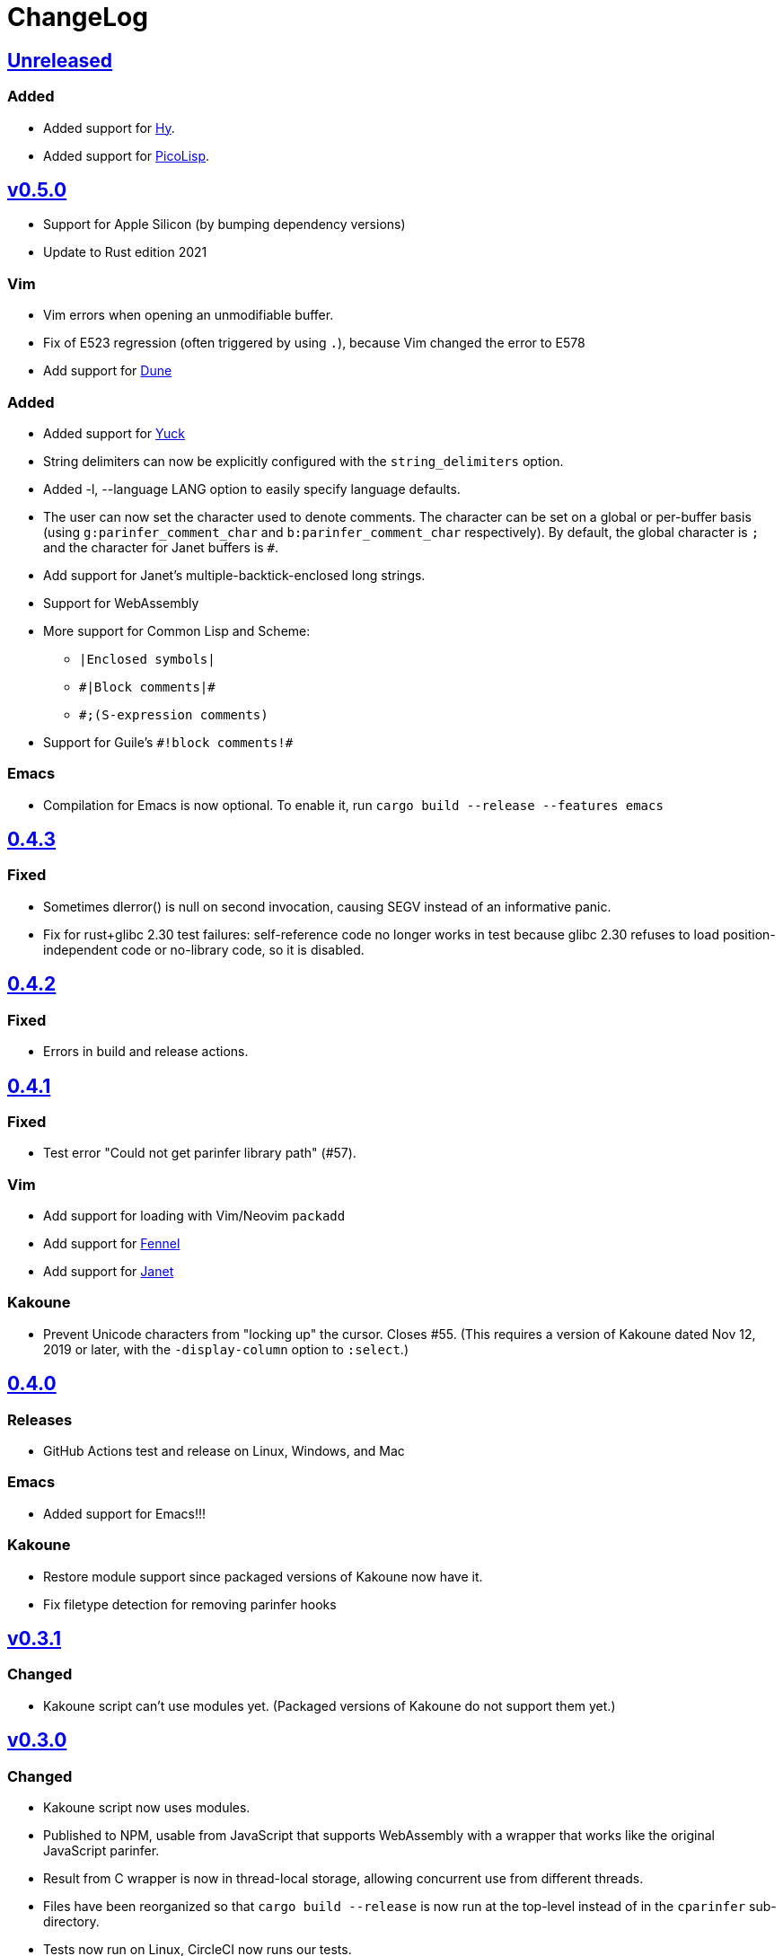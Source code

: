 ChangeLog
=========

https://github.com/eraserhd/parinfer-rust/compare/v0.5.0...HEAD[Unreleased]
---------------------------------------------------------------------------

=== Added

* Added support for https://hylang.org/[Hy].
* Added support for https://picolisp.com/wiki/?home[PicoLisp].

https://github.com/eraserhd/parinfer-rust/compare/v0.4.3...HEAD[v0.5.0]
-----------------------------------------------------------------------

* Support for Apple Silicon (by bumping dependency versions)
* Update to Rust edition 2021

=== Vim

* Vim errors when opening an unmodifiable buffer.
* Fix of E523 regression (often triggered by using `.`), because Vim
  changed the error to E578
* Add support for https://github.com/ocaml/dune[Dune]

=== Added

* Added support for https://github.com/elkowar/eww[Yuck]
* String delimiters can now be explicitly configured with the 
  `string_delimiters` option.
* Added -l, --language LANG option to easily specify language defaults.
* The user can now set the character used to denote comments. The
  character can be set on a global or per-buffer basis (using
  `g:parinfer_comment_char` and `b:parinfer_comment_char` respectively).
  By default, the global character is `;` and the character for Janet
  buffers is `#`.
* Add support for Janet's multiple-backtick-enclosed long strings.
* Support for WebAssembly
* More support for Common Lisp and Scheme:
  - `|Enclosed symbols|`
  - `#|Block comments|#`
  - `#;(S-expression comments)`
* Support for Guile's `#!block comments!#`

=== Emacs

* Compilation for Emacs is now optional. To enable it, run
`cargo build --release --features emacs`


https://github.com/eraserhd/parinfer-rust/compare/v0.4.2...v0.4.3[0.4.3]
------------------------------------------------------------------------

=== Fixed

* Sometimes dlerror() is null on second invocation, causing SEGV instead
  of an informative panic.
* Fix for rust+glibc 2.30 test failures: self-reference code no longer
  works in test because glibc 2.30 refuses to load position-independent
  code or no-library code, so it is disabled.

https://github.com/eraserhd/parinfer-rust/compare/v0.4.1...v0.4.2[0.4.2]
------------------------------------------------------------------------

=== Fixed

* Errors in build and release actions.


https://github.com/eraserhd/parinfer-rust/compare/v0.4.0...v0.4.1[0.4.1]
------------------------------------------------------------------------

=== Fixed

* Test error "Could not get parinfer library path" (#57).

=== Vim

* Add support for loading with Vim/Neovim `packadd`
* Add support for https://fennel-lang.org[Fennel]
* Add support for https://janet-lang.org[Janet]

=== Kakoune

* Prevent Unicode characters from "locking up" the cursor.  Closes #55.
  (This requires a version of Kakoune dated Nov 12, 2019 or later, with the
  `-display-column` option to `:select`.)

https://github.com/eraserhd/parinfer-rust/compare/v0.3.1...v0.4.0[0.4.0]
------------------------------------------------------------------------

=== Releases

* GitHub Actions test and release on Linux, Windows, and Mac

=== Emacs

* Added support for Emacs!!!

=== Kakoune

* Restore module support since packaged versions of Kakoune now have it.
* Fix filetype detection for removing parinfer hooks

https://github.com/eraserhd/parinfer-rust/compare/v0.3.0...v0.3.1[v0.3.1]
-------------------------------------------------------------------------

=== Changed

* Kakoune script can't use modules yet.  (Packaged versions of Kakoune do
  not support them yet.)

https://github.com/eraserhd/parinfer-rust/compare/v0.2.0...v0.3.0[v0.3.0]
-------------------------------------------------------------------------

=== Changed

* Kakoune script now uses modules.
* Published to NPM, usable from JavaScript that supports WebAssembly with a
  wrapper that works like the original JavaScript parinfer.
* Result from C wrapper is now in thread-local storage, allowing concurrent
  use from different threads.
* Files have been reorganized so that `cargo build --release` is now run
  at the top-level instead of in the `cparinfer` sub-directory.
* Tests now run on Linux, CircleCI now runs our tests.

https://github.com/eraserhd/parinfer-rust/compare/v0.1.0...v0.2.0[v0.2.0]
-------------------------------------------------------------------------

=== Fixed

* `>>` reindents the rest of the form
* `E121: Undefined variable: w:parinfer_previous_cursor` after `:split`
* `E122` after `:PlugUpdate` (#18)
* `E523: not allowed here`
* `vim-fireplace` compatibility:
  * Fixed error after selecting expression with `cqq` (#15)

=== Changed

* Honors `g:parinfer_enabled` (instead of `g:parinfer_mode` of "off")
* Is disabled during `:set paste`

=== Added

* `:ParinferOn` command
* A logging facility and the `:ParinferLog` command
* `g:parinfer_force_balance` option (defaults to off)

=== Removed
- `:ParinferToggleMode` (use `g:parinfer_mode` instead)

0.1.0
-----

=== Vim Plugin

==== Fixed

* `c` commands do not smart-dedent trailing lines
